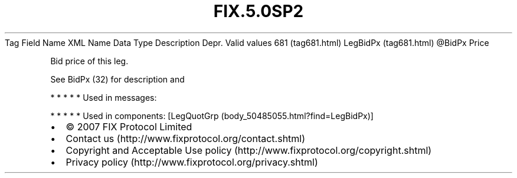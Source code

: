 .TH FIX.5.0SP2 "" "" "Tag #681"
Tag
Field Name
XML Name
Data Type
Description
Depr.
Valid values
681 (tag681.html)
LegBidPx (tag681.html)
\@BidPx
Price
.PP
Bid price of this leg.
.PP
See BidPx (32) for description and
.PP
   *   *   *   *   *
Used in messages:
.PP
   *   *   *   *   *
Used in components:
[LegQuotGrp (body_50485055.html?find=LegBidPx)]

.PD 0
.P
.PD

.PP
.PP
.IP \[bu] 2
© 2007 FIX Protocol Limited
.IP \[bu] 2
Contact us (http://www.fixprotocol.org/contact.shtml)
.IP \[bu] 2
Copyright and Acceptable Use policy (http://www.fixprotocol.org/copyright.shtml)
.IP \[bu] 2
Privacy policy (http://www.fixprotocol.org/privacy.shtml)
